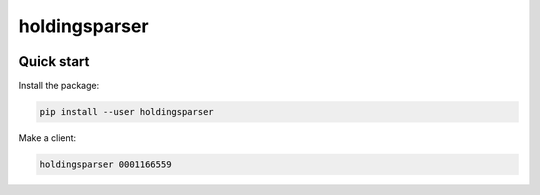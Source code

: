 holdingsparser
--------------

.. image:: https://img.shields.io/pypi/v/holdingsparser.svg
    :target: https://pypi.org/project/holdingsparser
    :alt: PyPI badge

.. image:: https://img.shields.io/pypi/pyversions/holdingsparser.svg
    :target: https://pypi.org/project/holdingsparser
    :alt: PyPI versions badge

.. image:: https://img.shields.io/badge/code%20style-black-000000.svg
    :target: https://github.com/ambv/black
    :alt: Black formatter badge

.. image:: https://img.shields.io/pypi/l/transmission-clutch.svg
    :target: https://en.wikipedia.org/wiki/MIT_License
    :alt: License badge

.. image:: https://img.shields.io/pypi/dm/holdingsparser.svg
    :target: https://pypistats.org/packages/holdingsparser
    :alt: PyPI downloads badge

Quick start
===========

Install the package:

.. code-block:: console

    pip install --user holdingsparser

Make a client:

.. code-block:: console

    holdingsparser 0001166559

